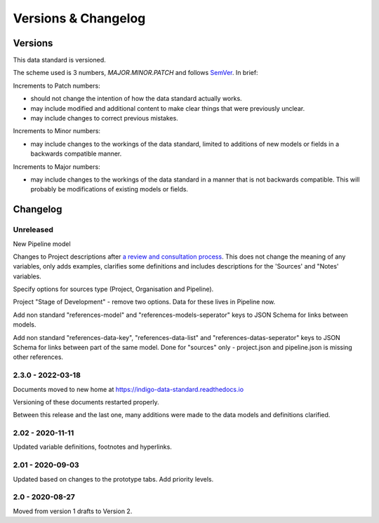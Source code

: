 Versions & Changelog
====================

Versions
--------

This data standard is versioned.

The scheme used is 3 numbers, `MAJOR.MINOR.PATCH` and follows `SemVer <https://semver.org/spec/v2.0.0.html>`_. In brief:

Increments to Patch numbers:

* should not change the intention of how the data standard actually works.
* may include modified and additional content to make clear things that were previously unclear.
* may include changes to correct previous mistakes.

Increments to Minor numbers:

* may include changes to the workings of the data standard, limited to additions of new models or fields in a backwards compatible manner.

Increments to Major numbers:

* may include changes to the workings of the data standard in a manner that is not backwards compatible. This will probably be modifications of existing models or fields.

Changelog
---------

Unreleased
~~~~~~~~~~

New Pipeline model

Changes to Project descriptions after `a review and consultation process <https://golab.bsg.ox.ac.uk/community/news/have-your-say-with-the-impact-bond-dataset-data-definitions/>`_. This does not change the meaning of any variables, only adds examples, clarifies some definitions and includes descriptions for the 'Sources' and "Notes' variables.

Specify options for sources type (Project, Organisation and Pipeline).

Project "Stage of Development" - remove two options. Data for these lives in Pipeline now.

Add non standard "references-model" and "references-models-seperator" keys to JSON Schema for links between models.

Add non standard "references-data-key", "references-data-list" and "references-datas-seperator" keys to JSON Schema for links between part of the same model. Done for "sources" only - project.json and pipeline.json is missing other references.

2.3.0 - 2022-03-18
~~~~~~~~~~~~~~~~~~

Documents moved to new home at https://indigo-data-standard.readthedocs.io

Versioning of these documents restarted properly.

Between this release and the last one, many additions were made to the data models and definitions clarified.

2.02 - 2020-11-11
~~~~~~~~~~~~~~~~~

Updated variable definitions, footnotes and hyperlinks.

2.01 - 2020-09-03
~~~~~~~~~~~~~~~~~

Updated based on changes to the prototype tabs. Add priority levels.

2.0 - 2020-08-27
~~~~~~~~~~~~~~~~

Moved from version 1 drafts to Version 2.

